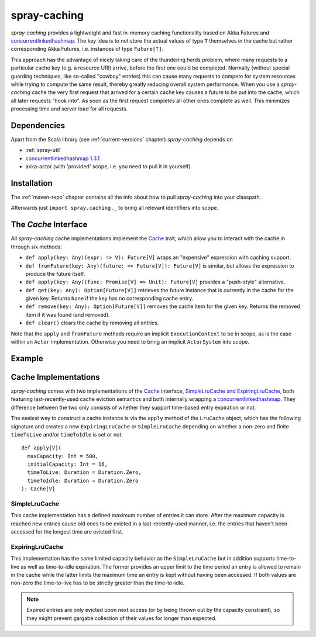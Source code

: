 .. _spray-caching:

spray-caching
=============

*spray-caching* provides a lightweight and fast in-memory caching functionality based on Akka Futures and
concurrentlinkedhashmap_. The key idea is to not store the actual values of type ``T`` themselves in the cache
but rather corresponding Akka Futures, i.e. instances of type ``Future[T]``.

This approach has the advantage of nicely taking care of the thundering herds problem, where many requests to a
particular cache key (e.g. a resource URI) arrive, before the first one could be completed. Normally (without special
guarding techniques, like so-called "cowboy" entries) this can cause many requests to compete for system resources
while trying to compute the same result, thereby greatly reducing overall system performance.
When you use a *spray-caching* cache the very first request that arrived for a certain cache key causes a future to
be put into the cache, which all later requests "hook into". As soon as the first request completes all other
ones complete as well. This minimizes processing time and server load for all requests.


Dependencies
------------

Apart from the Scala library (see :ref:`current-versions` chapter) *spray-caching* depends on

- :ref:`spray-util`
- `concurrentlinkedhashmap 1.3.1`__
- akka-actor (with 'provided' scope, i.e. you need to pull it in yourself)

__ http://code.google.com/p/concurrentlinkedhashmap/


Installation
------------

The :ref:`maven-repo` chapter contains all the info about how to pull *spray-caching* into your classpath.

Afterwards just ``import spray.caching._`` to bring all relevant identifiers into scope.


The `Cache` Interface
---------------------

All *spray-caching* cache implementations implement the Cache_ trait, which allow you to interact with the cache
in through six methods:

.. rst-class:: wide

- ``def apply(key: Any)(expr: => V): Future[V]`` wraps an "expensive" expression with caching support.

- ``def fromFuture(key: Any)(future: => Future[V]): Future[V]`` is similar, but allows the expression to produce
  the future itself.

- ``def apply(key: Any)(func: Promise[V] => Unit): Future[V]`` provides a "push-style" alternative.

- ``def get(key: Any): Option[Future[V]]`` retrieves the future instance that is currently in the cache for
  the given key. Returns ``None`` if the key has no corresponding cache entry.

- ``def remove(key: Any): Option[Future[V]]`` removes the cache item for the given key.
  Returns the removed item if it was found (and removed).

- ``def clear()`` clears the cache by removing all entries.

Note that the ``apply`` and ``fromFuture`` methods require an implicit ``ExecutionContext`` to be in scope,
as is the case within an ``Actor`` implementation. Otherwise you need to bring an implicit ``ActorSystem`` into scope.


Example
-------

.. includecode:: code/docs/CachingExamplesSpec.scala
   :snippet: example-1


Cache Implementations
---------------------

*spray-caching* comes with two implementations of the Cache_ interface, `SimpleLruCache and ExpiringLruCache`_,
both featuring last-recently-used cache eviction semantics and both internally wrapping a concurrentlinkedhashmap_.
They difference between the two only consists of whether they support time-based entry expiration or not.

The easiest way to construct a cache instance is via the ``apply`` method of the ``LruCache`` object, which has the
following signature and creates a new ``ExpiringLruCache`` or ``SimpleLruCache`` depending on whether a non-zero and
finite ``timeToLive`` and/or ``timeToIdle`` is set or not::

  def apply[V](
    maxCapacity: Int = 500,
    initialCapacity: Int = 16,
    timeToLive: Duration = Duration.Zero,
    timeToIdle: Duration = Duration.Zero
  ): Cache[V]


SimpleLruCache
~~~~~~~~~~~~~~

This cache implementation has a defined maximum number of entries it can store. After the maximum capacity is reached
new entries cause old ones to be evicted in a last-recently-used manner, i.e. the entries that haven't been accessed
for the longest time are evicted first.

ExpiringLruCache
~~~~~~~~~~~~~~~~

This implementation has the same limited capacity behavior as the ``SimpleLruCache`` but in addition supports
time-to-live as well as time-to-idle expiration.
The former provides an upper limit to the time period an entry is allowed to remain in the cache while the latter
limits the maximum time an entry is kept without having been accessed. If both values are non-zero the time-to-live
has to be strictly greater than the time-to-idle.

.. note:: Expired entries are only evicted upon next access (or by being thrown out by the capacity constraint), so
   they might prevent gargabe collection of their values for longer than expected.


.. _Cache: https://github.com/spray/spray/blob/master/spray-caching/src/main/scala/spray/caching/Cache.scala
.. _SimpleLruCache and ExpiringLruCache: https://github.com/spray/spray/blob/master/spray-caching/src/main/scala/spray/caching/LruCache.scala
.. _concurrentlinkedhashmap: http://code.google.com/p/concurrentlinkedhashmap/